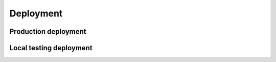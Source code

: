 .. _deployment:

Deployment
==========

Production deployment
---------------------

.. todo::
    Add content.

Local testing deployment
------------------------

.. todo::
    Add content.

